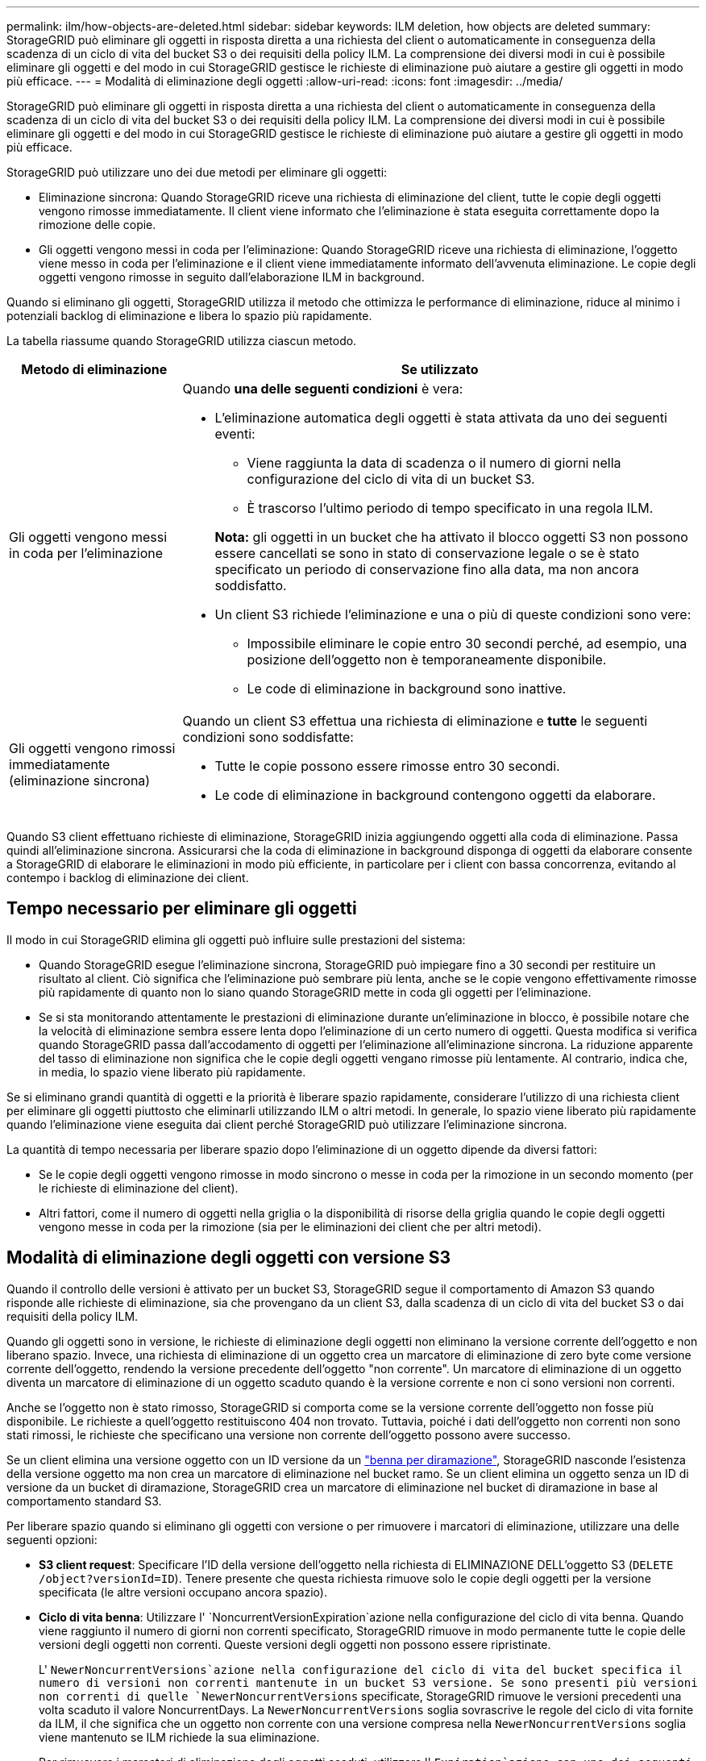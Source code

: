 ---
permalink: ilm/how-objects-are-deleted.html 
sidebar: sidebar 
keywords: ILM deletion, how objects are deleted 
summary: StorageGRID può eliminare gli oggetti in risposta diretta a una richiesta del client o automaticamente in conseguenza della scadenza di un ciclo di vita del bucket S3 o dei requisiti della policy ILM. La comprensione dei diversi modi in cui è possibile eliminare gli oggetti e del modo in cui StorageGRID gestisce le richieste di eliminazione può aiutare a gestire gli oggetti in modo più efficace. 
---
= Modalità di eliminazione degli oggetti
:allow-uri-read: 
:icons: font
:imagesdir: ../media/


[role="lead"]
StorageGRID può eliminare gli oggetti in risposta diretta a una richiesta del client o automaticamente in conseguenza della scadenza di un ciclo di vita del bucket S3 o dei requisiti della policy ILM. La comprensione dei diversi modi in cui è possibile eliminare gli oggetti e del modo in cui StorageGRID gestisce le richieste di eliminazione può aiutare a gestire gli oggetti in modo più efficace.

StorageGRID può utilizzare uno dei due metodi per eliminare gli oggetti:

* Eliminazione sincrona: Quando StorageGRID riceve una richiesta di eliminazione del client, tutte le copie degli oggetti vengono rimosse immediatamente. Il client viene informato che l'eliminazione è stata eseguita correttamente dopo la rimozione delle copie.
* Gli oggetti vengono messi in coda per l'eliminazione: Quando StorageGRID riceve una richiesta di eliminazione, l'oggetto viene messo in coda per l'eliminazione e il client viene immediatamente informato dell'avvenuta eliminazione. Le copie degli oggetti vengono rimosse in seguito dall'elaborazione ILM in background.


Quando si eliminano gli oggetti, StorageGRID utilizza il metodo che ottimizza le performance di eliminazione, riduce al minimo i potenziali backlog di eliminazione e libera lo spazio più rapidamente.

La tabella riassume quando StorageGRID utilizza ciascun metodo.

[cols="1a,3a"]
|===
| Metodo di eliminazione | Se utilizzato 


 a| 
Gli oggetti vengono messi in coda per l'eliminazione
 a| 
Quando *una delle seguenti condizioni* è vera:

* L'eliminazione automatica degli oggetti è stata attivata da uno dei seguenti eventi:
+
** Viene raggiunta la data di scadenza o il numero di giorni nella configurazione del ciclo di vita di un bucket S3.
** È trascorso l'ultimo periodo di tempo specificato in una regola ILM.


+
*Nota:* gli oggetti in un bucket che ha attivato il blocco oggetti S3 non possono essere cancellati se sono in stato di conservazione legale o se è stato specificato un periodo di conservazione fino alla data, ma non ancora soddisfatto.

* Un client S3 richiede l'eliminazione e una o più di queste condizioni sono vere:
+
** Impossibile eliminare le copie entro 30 secondi perché, ad esempio, una posizione dell'oggetto non è temporaneamente disponibile.
** Le code di eliminazione in background sono inattive.






 a| 
Gli oggetti vengono rimossi immediatamente (eliminazione sincrona)
 a| 
Quando un client S3 effettua una richiesta di eliminazione e *tutte* le seguenti condizioni sono soddisfatte:

* Tutte le copie possono essere rimosse entro 30 secondi.
* Le code di eliminazione in background contengono oggetti da elaborare.


|===
Quando S3 client effettuano richieste di eliminazione, StorageGRID inizia aggiungendo oggetti alla coda di eliminazione. Passa quindi all'eliminazione sincrona. Assicurarsi che la coda di eliminazione in background disponga di oggetti da elaborare consente a StorageGRID di elaborare le eliminazioni in modo più efficiente, in particolare per i client con bassa concorrenza, evitando al contempo i backlog di eliminazione dei client.



== Tempo necessario per eliminare gli oggetti

Il modo in cui StorageGRID elimina gli oggetti può influire sulle prestazioni del sistema:

* Quando StorageGRID esegue l'eliminazione sincrona, StorageGRID può impiegare fino a 30 secondi per restituire un risultato al client. Ciò significa che l'eliminazione può sembrare più lenta, anche se le copie vengono effettivamente rimosse più rapidamente di quanto non lo siano quando StorageGRID mette in coda gli oggetti per l'eliminazione.
* Se si sta monitorando attentamente le prestazioni di eliminazione durante un'eliminazione in blocco, è possibile notare che la velocità di eliminazione sembra essere lenta dopo l'eliminazione di un certo numero di oggetti. Questa modifica si verifica quando StorageGRID passa dall'accodamento di oggetti per l'eliminazione all'eliminazione sincrona. La riduzione apparente del tasso di eliminazione non significa che le copie degli oggetti vengano rimosse più lentamente. Al contrario, indica che, in media, lo spazio viene liberato più rapidamente.


Se si eliminano grandi quantità di oggetti e la priorità è liberare spazio rapidamente, considerare l'utilizzo di una richiesta client per eliminare gli oggetti piuttosto che eliminarli utilizzando ILM o altri metodi. In generale, lo spazio viene liberato più rapidamente quando l'eliminazione viene eseguita dai client perché StorageGRID può utilizzare l'eliminazione sincrona.

La quantità di tempo necessaria per liberare spazio dopo l'eliminazione di un oggetto dipende da diversi fattori:

* Se le copie degli oggetti vengono rimosse in modo sincrono o messe in coda per la rimozione in un secondo momento (per le richieste di eliminazione del client).
* Altri fattori, come il numero di oggetti nella griglia o la disponibilità di risorse della griglia quando le copie degli oggetti vengono messe in coda per la rimozione (sia per le eliminazioni dei client che per altri metodi).




== Modalità di eliminazione degli oggetti con versione S3

Quando il controllo delle versioni è attivato per un bucket S3, StorageGRID segue il comportamento di Amazon S3 quando risponde alle richieste di eliminazione, sia che provengano da un client S3, dalla scadenza di un ciclo di vita del bucket S3 o dai requisiti della policy ILM.

Quando gli oggetti sono in versione, le richieste di eliminazione degli oggetti non eliminano la versione corrente dell'oggetto e non liberano spazio. Invece, una richiesta di eliminazione di un oggetto crea un marcatore di eliminazione di zero byte come versione corrente dell'oggetto, rendendo la versione precedente dell'oggetto "non corrente". Un marcatore di eliminazione di un oggetto diventa un marcatore di eliminazione di un oggetto scaduto quando è la versione corrente e non ci sono versioni non correnti.

Anche se l'oggetto non è stato rimosso, StorageGRID si comporta come se la versione corrente dell'oggetto non fosse più disponibile. Le richieste a quell'oggetto restituiscono 404 non trovato. Tuttavia, poiché i dati dell'oggetto non correnti non sono stati rimossi, le richieste che specificano una versione non corrente dell'oggetto possono avere successo.

Se un client elimina una versione oggetto con un ID versione da un link:../tenant/manage-branch-buckets.html["benna per diramazione"], StorageGRID nasconde l'esistenza della versione oggetto ma non crea un marcatore di eliminazione nel bucket ramo. Se un client elimina un oggetto senza un ID di versione da un bucket di diramazione, StorageGRID crea un marcatore di eliminazione nel bucket di diramazione in base al comportamento standard S3.

Per liberare spazio quando si eliminano gli oggetti con versione o per rimuovere i marcatori di eliminazione, utilizzare una delle seguenti opzioni:

* *S3 client request*: Specificare l'ID della versione dell'oggetto nella richiesta di ELIMINAZIONE DELL'oggetto S3 (`DELETE /object?versionId=ID`). Tenere presente che questa richiesta rimuove solo le copie degli oggetti per la versione specificata (le altre versioni occupano ancora spazio).
* *Ciclo di vita benna*: Utilizzare l' `NoncurrentVersionExpiration`azione nella configurazione del ciclo di vita benna. Quando viene raggiunto il numero di giorni non correnti specificato, StorageGRID rimuove in modo permanente tutte le copie delle versioni degli oggetti non correnti. Queste versioni degli oggetti non possono essere ripristinate.
+
L' `NewerNoncurrentVersions`azione nella configurazione del ciclo di vita del bucket specifica il numero di versioni non correnti mantenute in un bucket S3 versione. Se sono presenti più versioni non correnti di quelle `NewerNoncurrentVersions` specificate, StorageGRID rimuove le versioni precedenti una volta scaduto il valore NoncurrentDays. La `NewerNoncurrentVersions` soglia sovrascrive le regole del ciclo di vita fornite da ILM, il che significa che un oggetto non corrente con una versione compresa nella `NewerNoncurrentVersions` soglia viene mantenuto se ILM richiede la sua eliminazione.

+
Per rimuovere i marcatori di eliminazione degli oggetti scaduti, utilizzare l' `Expiration`azione con uno dei seguenti tag: `ExpiredObjectDeleteMarker`, , `Days` O `Date`.

* *ILM*: link:creating-ilm-policy.html["Clonazione di una policy attiva"] E aggiungere due regole ILM alla nuova policy:
+
** Prima regola: Utilizzare "ora non corrente" come ora di riferimento per far corrispondere le versioni non correnti dell'oggetto. In link:create-ilm-rule-enter-details.html["Fase 1 (immettere i dettagli) della procedura guidata Crea una regola ILM"], selezionare *Sì* per la domanda "Applica questa regola solo alle versioni di oggetti precedenti (nei bucket S3 con versione abilitata)?"
** Seconda regola: Utilizzare *Ingest Time* per corrispondere alla versione corrente. La regola "ora non corrente" deve essere visualizzata nel criterio sopra la regola *ora acquisizione*.
+
Per rimuovere i marcatori di eliminazione degli oggetti scaduti, utilizzare una regola *tempo di acquisizione* che corrisponda ai marcatori di eliminazione correnti. I marcatori di eliminazione vengono rimossi solo quando è trascorso un *periodo di tempo* di *giorni* e il creatore di eliminazione corrente è scaduto (non ci sono versioni non correnti).



* *Elimina oggetti nel bucket*: Utilizza il gestore tenant per link:../tenant/deleting-s3-bucket-objects.html["elimina tutte le versioni degli oggetti"], compresi i marcatori di eliminazione, da un bucket.


Quando un oggetto con versione viene eliminato, StorageGRID crea un marcatore di eliminazione a byte zero come versione corrente dell'oggetto. Tutti gli oggetti e i marcatori di eliminazione devono essere rimossi prima di poter eliminare un bucket in versione.

* I marcatori di eliminazione creati in StorageGRID 11,7 o versioni precedenti possono essere rimossi solo tramite richieste client S3, ma non tramite ILM, regole del ciclo di vita bucket o Elimina oggetti nelle operazioni bucket.
* I marcatori di eliminazione da un bucket creato in StorageGRID 11,8 o versioni successive possono essere rimossi da ILM, regole del ciclo di vita bucket, Elimina oggetti nelle operazioni bucket o un'eliminazione client S3 esplicita.


.Informazioni correlate
* link:../s3/index.html["UTILIZZARE L'API REST S3"]
* link:example-4-ilm-rules-and-policy-for-s3-versioned-objects.html["Esempio 4: Regole ILM e policy per gli oggetti con versione S3"]

